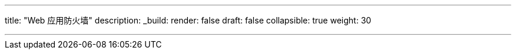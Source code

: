 ---
title: "Web 应用防火墙"
description:
_build:
 render: false 
draft: false
collapsible: true
weight: 30

---
